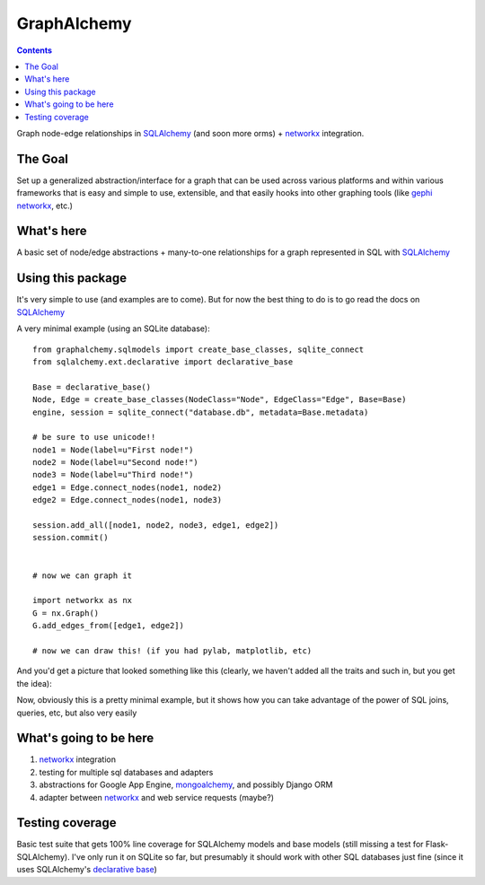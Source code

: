 ============
GraphAlchemy
============

.. contents::
    :depth: 2

Graph node-edge relationships in SQLAlchemy_ (and soon more orms) + networkx_
integration.

The Goal
========

Set up a generalized abstraction/interface for a graph that can be used across
various platforms and within various frameworks that is easy and simple to use,
extensible, and that easily hooks into other graphing tools (like gephi_
networkx_, etc.)

What's here
===========

A basic set of node/edge abstractions + many-to-one relationships for a graph
represented in SQL with SQLAlchemy_

Using this package
==================

It's very simple to use (and examples are to come). But for now the best thing to do is
to go read the docs on SQLAlchemy_

A very minimal example (using an SQLite database)::

    from graphalchemy.sqlmodels import create_base_classes, sqlite_connect
    from sqlalchemy.ext.declarative import declarative_base

    Base = declarative_base()
    Node, Edge = create_base_classes(NodeClass="Node", EdgeClass="Edge", Base=Base)
    engine, session = sqlite_connect("database.db", metadata=Base.metadata)

    # be sure to use unicode!!
    node1 = Node(label=u"First node!")
    node2 = Node(label=u"Second node!")
    node3 = Node(label=u"Third node!")
    edge1 = Edge.connect_nodes(node1, node2)
    edge2 = Edge.connect_nodes(node1, node3)

    session.add_all([node1, node2, node3, edge1, edge2])
    session.commit()


    # now we can graph it

    import networkx as nx
    G = nx.Graph()
    G.add_edges_from([edge1, edge2])

    # now we can draw this! (if you had pylab, matplotlib, etc)

And you'd get a picture that looked something like this (clearly, we haven't added all the traits
and such in, but you get the idea):

.. image:: http://raw.github.com/jtratner/graphalchemy/master/docs/images/readme-example.png

Now, obviously this is a pretty minimal example, but it shows how you can take advantage
of the power of SQL joins, queries, etc, but also very easily 

What's going to be here
=======================

1. networkx_ integration
2. testing for multiple sql databases and adapters
3. abstractions for Google App Engine, mongoalchemy_, and possibly Django ORM
4. adapter between networkx_ and web service requests (maybe?)

Testing coverage
================

Basic test suite that gets 100% line coverage for SQLAlchemy models and base
models (still missing a test for Flask-SQLAlchemy). I've only run it on SQLite
so far, but presumably it should work with other SQL databases just fine (since
it uses SQLAlchemy's `declarative base`_)

.. _sqlalchemy : http://www.sqlalchemy.org/
.. _networkx : http://networkx.lanl.gov/
.. _mongoalchemy : http://www.mongoalchemy.org/
.. _gephi : http://gephi.org/
.. _declarative base : http://docs.sqlalchemy.org/en/rel_0_7/orm/extensions/declarative.html
